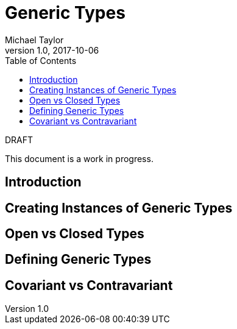 = Generic Types
Michael Taylor
v1.0, 2017-10-06
:source-language: c#
:toc:

.DRAFT
****
This document is a work in progress.
****

== Introduction

== Creating Instances of Generic Types

== Open vs Closed Types

== Defining Generic Types

== Covariant vs Contravariant


